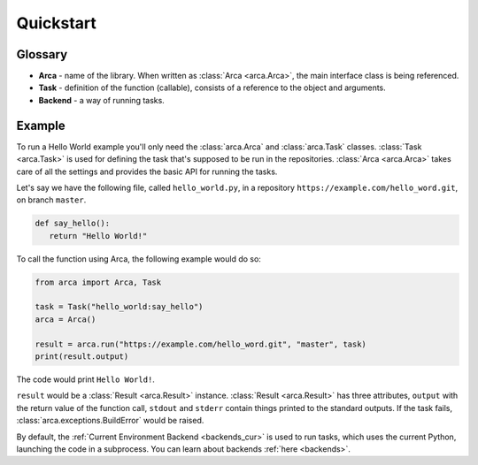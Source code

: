 Quickstart
==========

Glossary
--------

.. remember to update README when updating this

* **Arca** - name of the library. When written as :class:`Arca <arca.Arca>`, the main interface class is being referenced.
* **Task** - definition of the function (callable), consists of a reference to the object and arguments.
* **Backend** - a way of running tasks.

Example
-------

.. remember to update README when updating this

To run a Hello World example you'll only need the :class:`arca.Arca` and :class:`arca.Task` classes.
:class:`Task <arca.Task>` is used for defining the task that's supposed to be run in the repositories.
:class:`Arca <arca.Arca>` takes care of all the settings and provides the basic API for running the tasks.

Let's say we have the following file, called ``hello_world.py``,
in a repository ``https://example.com/hello_word.git``, on branch ``master``.

.. code-block:: python

  def say_hello():
     return "Hello World!"

To call the function using Arca, the following example would do so:

.. code-block:: python

  from arca import Arca, Task

  task = Task("hello_world:say_hello")
  arca = Arca()

  result = arca.run("https://example.com/hello_word.git", "master", task)
  print(result.output)

The code would print ``Hello World!``.

``result`` would be a :class:`Result <arca.Result>` instance. :class:`Result <arca.Result>` has three attributes,
``output`` with the return value of the function call, ``stdout`` and ``stderr`` contain things printed to the standard outputs.
If the task fails, :class:`arca.exceptions.BuildError` would be raised.

By default, the :ref:`Current Environment Backend <backends_cur>` is used to run tasks,
which uses the current Python, launching the code in a subprocess. You can learn about backends :ref:`here <backends>`.
